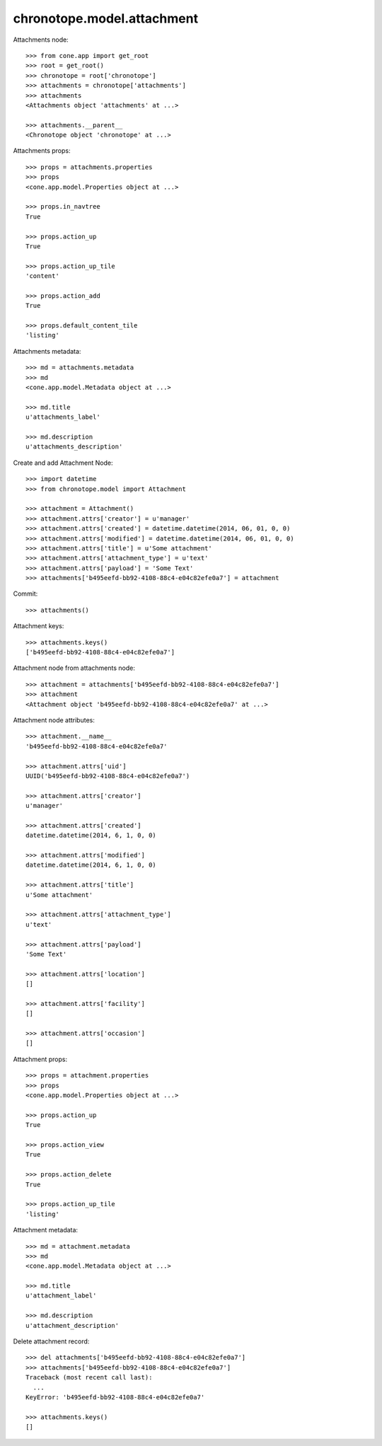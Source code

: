 chronotope.model.attachment
===========================

Attachments node::

    >>> from cone.app import get_root
    >>> root = get_root()
    >>> chronotope = root['chronotope']
    >>> attachments = chronotope['attachments']
    >>> attachments
    <Attachments object 'attachments' at ...>

    >>> attachments.__parent__
    <Chronotope object 'chronotope' at ...>

Attachments props::

    >>> props = attachments.properties
    >>> props
    <cone.app.model.Properties object at ...>

    >>> props.in_navtree
    True

    >>> props.action_up
    True

    >>> props.action_up_tile
    'content'

    >>> props.action_add
    True

    >>> props.default_content_tile
    'listing'

Attachments metadata::

    >>> md = attachments.metadata
    >>> md
    <cone.app.model.Metadata object at ...>

    >>> md.title
    u'attachments_label'

    >>> md.description
    u'attachments_description'

Create and add Attachment Node::

    >>> import datetime
    >>> from chronotope.model import Attachment

    >>> attachment = Attachment()
    >>> attachment.attrs['creator'] = u'manager'
    >>> attachment.attrs['created'] = datetime.datetime(2014, 06, 01, 0, 0)
    >>> attachment.attrs['modified'] = datetime.datetime(2014, 06, 01, 0, 0)
    >>> attachment.attrs['title'] = u'Some attachment'
    >>> attachment.attrs['attachment_type'] = u'text'
    >>> attachment.attrs['payload'] = 'Some Text'
    >>> attachments['b495eefd-bb92-4108-88c4-e04c82efe0a7'] = attachment

Commit::

    >>> attachments()

Attachment keys::

    >>> attachments.keys()
    ['b495eefd-bb92-4108-88c4-e04c82efe0a7']

Attachment node from attachments node::

    >>> attachment = attachments['b495eefd-bb92-4108-88c4-e04c82efe0a7']
    >>> attachment
    <Attachment object 'b495eefd-bb92-4108-88c4-e04c82efe0a7' at ...>

Attachment node attributes::

    >>> attachment.__name__
    'b495eefd-bb92-4108-88c4-e04c82efe0a7'

    >>> attachment.attrs['uid']
    UUID('b495eefd-bb92-4108-88c4-e04c82efe0a7')

    >>> attachment.attrs['creator']
    u'manager'

    >>> attachment.attrs['created']
    datetime.datetime(2014, 6, 1, 0, 0)

    >>> attachment.attrs['modified']
    datetime.datetime(2014, 6, 1, 0, 0)

    >>> attachment.attrs['title']
    u'Some attachment'

    >>> attachment.attrs['attachment_type']
    u'text'

    >>> attachment.attrs['payload']
    'Some Text'

    >>> attachment.attrs['location']
    []

    >>> attachment.attrs['facility']
    []

    >>> attachment.attrs['occasion']
    []

Attachment props::

    >>> props = attachment.properties
    >>> props
    <cone.app.model.Properties object at ...>

    >>> props.action_up
    True

    >>> props.action_view
    True

    >>> props.action_delete
    True

    >>> props.action_up_tile
    'listing'

Attachment metadata::

    >>> md = attachment.metadata
    >>> md
    <cone.app.model.Metadata object at ...>

    >>> md.title
    u'attachment_label'

    >>> md.description
    u'attachment_description'

Delete attachment record::

    >>> del attachments['b495eefd-bb92-4108-88c4-e04c82efe0a7']
    >>> attachments['b495eefd-bb92-4108-88c4-e04c82efe0a7']
    Traceback (most recent call last):
      ...
    KeyError: 'b495eefd-bb92-4108-88c4-e04c82efe0a7'

    >>> attachments.keys()
    []

